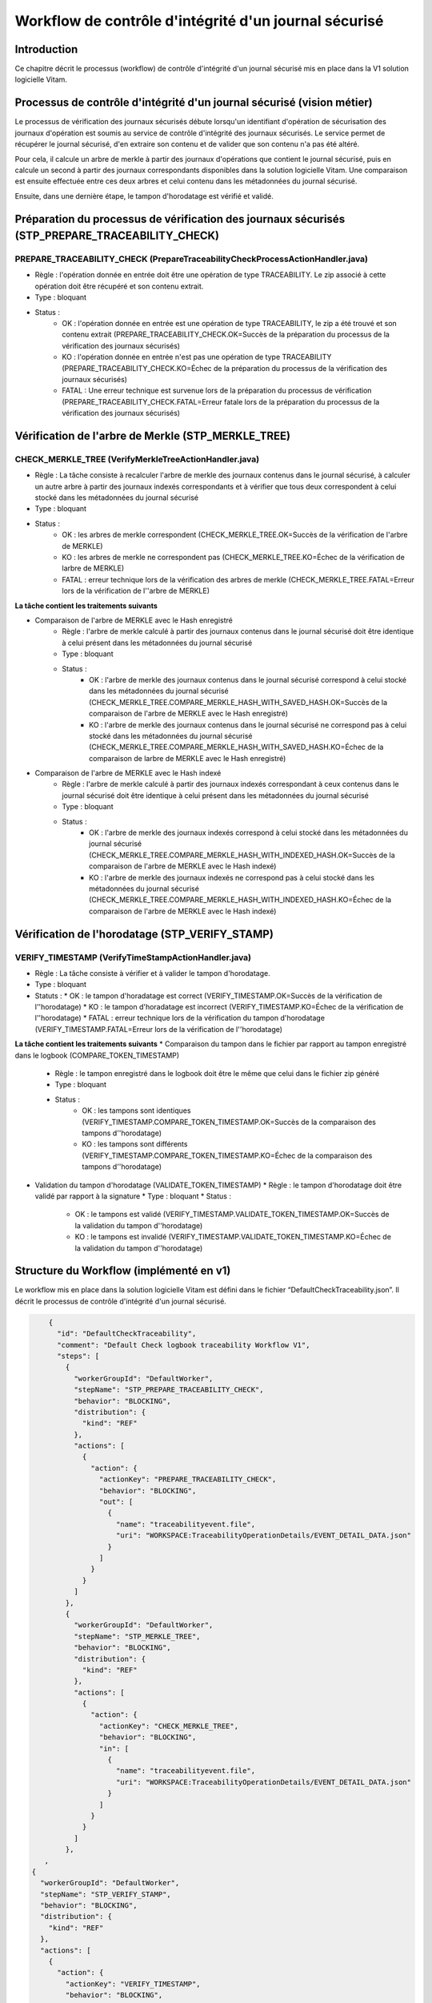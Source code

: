 Workflow de contrôle d'intégrité d'un journal sécurisé
######################################################

Introduction
============

Ce chapitre décrit le processus (workflow) de contrôle d'intégrité d'un journal sécurisé mis en place dans la V1 solution logicielle Vitam.

Processus de contrôle d'intégrité d'un journal sécurisé (vision métier)
=======================================================================

Le processus de vérification des journaux sécurisés débute lorsqu'un identifiant d'opération de sécurisation des journaux d'opération est soumis au service de contrôle d'intégrité des journaux sécurisés. Le service permet de récupérer le journal sécurisé, d'en extraire son contenu et de valider que son contenu n'a pas été altéré. 

Pour cela, il calcule un arbre de merkle à partir des journaux d'opérations que contient le journal sécurisé, puis en calcule un second à partir des journaux correspondants disponibles dans la solution logicielle Vitam. Une comparaison est ensuite effectuée entre ces deux arbres et celui contenu dans les métadonnées du journal sécurisé.

Ensuite, dans une dernière étape, le tampon d'horodatage est vérifié et validé.

Préparation du processus de vérification des journaux sécurisés (STP_PREPARE_TRACEABILITY_CHECK)
================================================================================================

PREPARE_TRACEABILITY_CHECK (PrepareTraceabilityCheckProcessActionHandler.java)
------------------------------------------------------------------------------

* Règle : l'opération donnée en entrée doit être une opération de type TRACEABILITY. Le zip associé à cette opération doit être récupéré et son contenu extrait.
* Type : bloquant
* Status :
	* OK : l'opération donnée en entrée est une opération de type TRACEABILITY, le zip a été trouvé et son contenu extrait (PREPARE_TRACEABILITY_CHECK.OK=Succès de la préparation du processus de la vérification des journaux sécurisés)
	* KO : l'opération donnée en entrée n'est pas une opération de type TRACEABILITY (PREPARE_TRACEABILITY_CHECK.KO=Échec de la préparation du processus de la vérification des journaux sécurisés)
	* FATAL : Une erreur technique est survenue lors de la préparation du processus de vérification (PREPARE_TRACEABILITY_CHECK.FATAL=Erreur fatale lors de la préparation du processus de la vérification des journaux sécurisés)

Vérification de l'arbre de Merkle (STP_MERKLE_TREE)
===================================================

CHECK_MERKLE_TREE (VerifyMerkleTreeActionHandler.java)
------------------------------------------------------

* Règle : La tâche consiste à recalculer l'arbre de merkle des journaux contenus dans le journal sécurisé, à calculer un autre arbre à partir des journaux indexés correspondants et à vérifier que tous deux correspondent à celui stocké dans les métadonnées du journal sécurisé
* Type : bloquant
* Status :
	* OK : les arbres de merkle correspondent (CHECK_MERKLE_TREE.OK=Succès de la vérification de l'arbre de MERKLE)
	* KO : les arbres de merkle ne correspondent pas (CHECK_MERKLE_TREE.KO=Échec de la vérification de larbre de MERKLE)
	* FATAL : erreur technique lors de la vérification des arbres de merkle (CHECK_MERKLE_TREE.FATAL=Erreur lors de la vérification de l''arbre de MERKLE)
	  
**La tâche contient les traitements suivants**

* Comparaison de l'arbre de MERKLE avec le Hash enregistré
	* Règle : l'arbre de merkle calculé à partir des journaux contenus dans le journal sécurisé doit être identique à celui présent dans les métadonnées du journal sécurisé
	* Type : bloquant
	* Status :
		* OK : l'arbre de merkle des journaux contenus dans le journal sécurisé correspond à celui stocké dans les métadonnées du journal sécurisé (CHECK_MERKLE_TREE.COMPARE_MERKLE_HASH_WITH_SAVED_HASH.OK=Succès de la comparaison de l'arbre de MERKLE avec le Hash enregistré)
		* KO : l'arbre de merkle des journaux contenus dans le journal sécurisé ne correspond pas à celui stocké dans les métadonnées du journal sécurisé (CHECK_MERKLE_TREE.COMPARE_MERKLE_HASH_WITH_SAVED_HASH.KO=Échec de la comparaison de larbre de MERKLE avec le Hash enregistré)
  
* Comparaison de l'arbre de MERKLE avec le Hash indexé
	* Règle : l'arbre de merkle calculé à partir des journaux indexés correspondant à ceux contenus dans le journal sécurisé doit être identique à celui présent dans les métadonnées du journal sécurisé
	* Type : bloquant
	* Status : 
		* OK : l'arbre de merkle des journaux indexés correspond à celui stocké dans les métadonnées du journal sécurisé (CHECK_MERKLE_TREE.COMPARE_MERKLE_HASH_WITH_INDEXED_HASH.OK=Succès de la comparaison de l'arbre de MERKLE avec le Hash indexé)
		* KO : l'arbre de merkle des journaux indexés ne correspond pas à celui stocké dans les métadonnées du journal sécurisé (CHECK_MERKLE_TREE.COMPARE_MERKLE_HASH_WITH_INDEXED_HASH.KO=Échec de la comparaison de l'arbre de MERKLE avec le Hash indexé)


Vérification de l'horodatage (STP_VERIFY_STAMP)
===============================================

VERIFY_TIMESTAMP (VerifyTimeStampActionHandler.java)
----------------------------------------------------

* Règle : La tâche consiste à vérifier et à valider le tampon d'horodatage. 
* Type : bloquant
* Statuts :
  * OK : le tampon d'horadatage est correct (VERIFY_TIMESTAMP.OK=Succès de la vérification de l''horodatage)
  * KO : le tampon d'horadatage est incorrect (VERIFY_TIMESTAMP.KO=Échec de la vérification de l''horodatage)
  * FATAL : erreur technique lors de la vérification du tampon d'horodatage (VERIFY_TIMESTAMP.FATAL=Erreur lors de la vérification de l''horodatage)

**La tâche contient les traitements suivants**
* Comparaison du tampon dans le fichier par rapport au tampon enregistré dans le logbook (COMPARE_TOKEN_TIMESTAMP)
  * Règle : le tampon enregistré dans le logbook doit être le même que celui dans le fichier zip généré
  * Type : bloquant
  * Status :
       * OK : les tampons sont identiques (VERIFY_TIMESTAMP.COMPARE_TOKEN_TIMESTAMP.OK=Succès de la comparaison des tampons d''horodatage)
       * KO : les tampons sont différents (VERIFY_TIMESTAMP.COMPARE_TOKEN_TIMESTAMP.KO=Échec de la comparaison des tampons d''horodatage)
  
* Validation du tampon d'horodatage (VALIDATE_TOKEN_TIMESTAMP)
  * Règle : le tampon d'horodatage doit être validé par rapport à la signature
  * Type : bloquant
  * Status :
    * OK : le tampons est validé (VERIFY_TIMESTAMP.VALIDATE_TOKEN_TIMESTAMP.OK=Succès de la validation du tampon d''horodatage)
    * KO : le tampons est invalidé (VERIFY_TIMESTAMP.VALIDATE_TOKEN_TIMESTAMP.KO=Échec de la validation du tampon d''horodatage)

Structure du Workflow (implémenté en v1)
========================================

Le workflow mis en place dans la solution logicielle Vitam est défini dans le fichier “DefaultCheckTraceability.json”. Il décrit le processus de contrôle d'intégrité d'un journal sécurisé.

.. code-block:: json

	{
	  "id": "DefaultCheckTraceability",
	  "comment": "Default Check logbook traceability Workflow V1",
	  "steps": [
	    {
	      "workerGroupId": "DefaultWorker",
	      "stepName": "STP_PREPARE_TRACEABILITY_CHECK",
	      "behavior": "BLOCKING",
	      "distribution": {
	        "kind": "REF"
	      },
	      "actions": [
	        {
	          "action": {
	            "actionKey": "PREPARE_TRACEABILITY_CHECK",
	            "behavior": "BLOCKING",
	            "out": [
	              {
	                "name": "traceabilityevent.file",
	                "uri": "WORKSPACE:TraceabilityOperationDetails/EVENT_DETAIL_DATA.json"
	              }
	            ]
	          }
	        }
	      ]
	    },
	    {
	      "workerGroupId": "DefaultWorker",
	      "stepName": "STP_MERKLE_TREE",
	      "behavior": "BLOCKING",
	      "distribution": {
	        "kind": "REF"
	      },
	      "actions": [
	        {
	          "action": {
	            "actionKey": "CHECK_MERKLE_TREE",
	            "behavior": "BLOCKING",
	            "in": [
	              {
	                "name": "traceabilityevent.file",
	                "uri": "WORKSPACE:TraceabilityOperationDetails/EVENT_DETAIL_DATA.json"
	              }
	            ]
	          }
	        }
	      ]
	    }, 
       ,
    {
      "workerGroupId": "DefaultWorker",
      "stepName": "STP_VERIFY_STAMP",
      "behavior": "BLOCKING",
      "distribution": {
        "kind": "REF"
      },
      "actions": [
        {
          "action": {
            "actionKey": "VERIFY_TIMESTAMP",
            "behavior": "BLOCKING",
            "in": [
              {
                "name": "traceabilityevent.file",
                "uri": "WORKSPACE:TraceabilityOperationDetails/EVENT_DETAIL_DATA.json"
              }
            ]
          }
        }
      ]
    }
	  ]
	}
